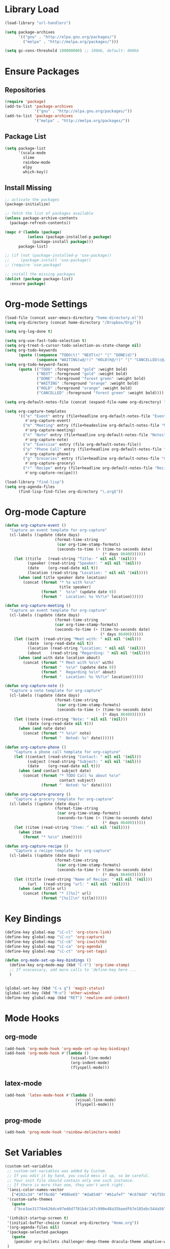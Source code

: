 * Library Load
#+BEGIN_SRC emacs-lisp
  (load-library "url-handlers")

  (setq package-archives
        '(("gnu" . "http://elpa.gnu.org/packages/")
          ("melpa" . "http://melpa.org/packages/")))

  (setq gc-cons-threshold 100000000) ;; 100mb, default: 800kb
#+END_SRC
* Ensure Packages
** Repositories
#+BEGIN_SRC emacs-lisp
  (require 'package)
  (add-to-list 'package-archives
               '("gnu" . "http://elpa.gnu.org/packages/"))
  (add-to-list 'package-archives
               '("melpa" . "http://melpa.org/packages/"))

#+END_SRC
** Package List
#+BEGIN_SRC emacs-lisp
  (setq package-list
        '(scala-mode
          slime
          rainbow-mode
          elpy
          which-key))
#+END_SRC
** Install Missing
#+BEGIN_SRC emacs-lisp
  ;; activate the packages
  (package-initialize)

  ;; fetch the list of packages available
  (unless package-archive-contents
    (package-refresh-contents))

  (mapc #'(lambda (package)
            (unless (package-installed-p package)
              (package-install package)))
        package-list)

  ;; (if (not (package-installed-p 'use-package))
  ;;     (package-install 'use-package))
  ;; (require 'use-package)

  ;; install the missing packages
  (dolist (package package-list)
    :ensure package)
#+END_SRC
* Org-mode Settings
#+BEGIN_SRC emacs-lisp
  (load-file (concat user-emacs-directory "home-directory.el"))
  (setq org-directory (concat home-directory "/Dropbox/Org/"))

  (setq org-log-done t)

  (setq org-use-fast-todo-selection t)
  (setq org-treat-S-cursor-todo-selection-as-state-change nil)
  (setq org-todo-keywords
        (quote ((sequence "TODO(t)" "NEXT(n)" "|" "DONE(d)")
                (sequence "WAITING(w@/!)" "HOLD(h@/!)" "|" "CANCELLED(c@/!)"))))
  (setq org-todo-keyword-faces
        (quote (("TODO" :foreground "gold" :weight bold)
                ("NEXT" :foreground "gold" :weight bold)
                ("DONE" :foreground "forest green" :weight bold)
                ("WAITING" :foreground "orange" :weight bold)
                ("HOLD" :foreground "orange" :weight bold)
                ("CANCELLED" :foreground "forest green" :weight bold))))

  (setq org-default-notes-file (concat (expand-file-name org-directory) "Home.org"))

  (setq org-capture-templates
        '(("e" "Event" entry (file+headline org-default-notes-file "Events")
           #'org-capture-event)
          ("m" "Meeting" entry (file+headesline org-default-notes-file "Meetings")
           #'org-capture-meeting)
          ("n" "Note" entry (file+headline org-default-notes-file "Notes")
           #'org-capture-note)
          ("e" "Exercise" entry (file org-default-notes-file))
          ("p" "Phone Call" entry (file+headline org-default-notes-file "Calls")
           #'org-capture-phone)
          ("g" "Groceries" entry (file+headline org-default-notes-file "Groceries")
           #'org-capture-grocery)
          ("r" "Recipe" entry (file+headline org-default-notes-file "Recipes")
           #'org-capture-recipe)))

  (load-library "find-lisp")
  (setq org-agenda-files
        (find-lisp-find-files org-directory "\.org$"))
#+END_SRC
* Org-mode Capture
#+BEGIN_SRC emacs-lisp
  (defun org-capture-event ()
    "Capture an event template for org-capture"
    (cl-labels ((update (date days)
                        (format-time-string
                         (car org-time-stamp-formats)
                         (seconds-to-time (+ (time-to-seconds date)
                                             (* days 86400))))))
      (let ((title   (read-string "Title: " nil nil '(nil)))
            (speaker (read-string "Speaker: " nil nil '(nil)))
            (date    (org-read-date nil t))
            (location (read-string "Location: " nil nil '(nil))))
        (when (and title speaker date location)
          (concat (format "* %s with %s\n"
                          title speaker)
                  (format "  %s\n" (update date 0))
                  (format "  Location: %s %%?\n" location))))))

  (defun org-capture-meeting ()
    "Capture an event template for org-capture"
    (cl-labels ((update (date days)
                        (format-time-string
                        (car org-time-stamp-formats)
                        (seconds-to-time (+ (time-to-seconds date)
                                            (* days 86400))))))
      (let ((with  (read-string "Meet with: " nil nil '(nil)))
            (date  (org-read-date nil t))
            (location (read-string "Location: " nil nil '(nil)))
            (about    (read-string "Regarding: " nil nil '(nil))))
        (when (and with date location about)
          (concat (format "* Meet with %s\n" with)
                  (format "  %s\n" (update date 0))
                  (format "  Regarding %s\n" about)
                  (format "  Location: %s %%?\n" location))))))

  (defun org-capture-note ()
    "Capture a note template for org-capture"
    (cl-labels ((update (date days)
                        (format-time-string
                         (car org-time-stamp-formats)
                         (seconds-to-time (+ (time-to-seconds date)
                                             (* days 86400))))))
      (let ((note (read-string "Note: " nil nil '(nil)))
            (date (org-read-date nil t)))
        (when (and note date)
          (concat (format "* %s\n" note)
                  (format "  Noted: %s" date))))))

  (defun org-capture-phone ()
      "Capture a phone call template for org-capture"
      (let ((contact (read-string "Contact: " nil nil '(nil)))
            (subject (read-string "Subject: " nil nil '(nil)))
            (date    (org-read-date nil t)))
        (when (and contact subject date)
          (concat (format "* TODO Call %s about %s\n"
                          contact subject)
                  (format "  Noted: %s" date)))))

  (defun org-capture-grocery ()
      "Capture a grocery template for org-capture"
    (cl-labels ((update (date days)
                        (format-time-string
                         (car org-time-stamp-formats)
                         (seconds-to-time (+ (time-to-seconds date)
                                             (* days 86400))))))
      (let ((item (read-string "Item: " nil nil '(nil))))
        (when item
          (format "* %s\n" item)))))

  (defun org-capture-recipe ()
      "Capture a recipe template for org-capture"
    (cl-labels ((update (date days)
                        (format-time-string
                         (car org-time-stamp-formats)
                         (seconds-to-time (+ (time-to-seconds date)
                                             (* days 86400))))))
      (let ((title (read-string "Name of Recipe: " nil nil '(nil)))
            (url   (read-string "url: " nil nil '(nil))))
        (when (and title url)
          (concat (format "* [[%s]" url)
                  (format "[%s]]\n" title))))))

#+END_SRC

#+RESULTS:
: org-capture-phone

* Key Bindings
#+BEGIN_SRC emacs-lisp
  (define-key global-map "\C-cl" 'org-store-link)
  (define-key global-map "\C-cc" 'org-capture)
  (define-key global-map "\C-cb" 'org-iswitchb)
  (define-key global-map "\C-ca" 'org-agenda)
  (define-key global-map "\C-ct" 'org-set-tags)

  (defun org-mode-set-up-key-bindings ()
    (define-key org-mode-map (kbd "C-t") 'org-time-stamp)
    ;; If ncecessary, add more calls to 'define-key here ...
    )


  (global-set-key (kbd "C-x g") 'magit-status)
  (global-set-key (kbd "M-o") 'other-window)
  (define-key global-map (kbd "RET") 'newline-and-indent)
#+END_SRC
* Mode Hooks
** org-mode
#+BEGIN_SRC emacs-lisp
  (add-hook 'org-mode-hook 'org-mode-set-up-key-bindings)
  (add-hook 'org-mode-hook #'(lambda ()
                               (visual-line-mode)
                               (org-indent-mode)
                               (flyspell-mode)))
#+END_SRC
** latex-mode
#+BEGIN_SRC emacs-lisp
  (add-hook 'latex-mode-hook #'(lambda ()
                                 (visual-line-mode)
                                 (flyspell-mode)))
#+END_SRC
** prog-mode
#+BEGIN_SRC emacs-lisp
  (add-hook 'prog-mode-hook 'rainbow-delimiters-mode)
#+END_SRC
* Set Variables
#+BEGIN_SRC emacs-lisp
  (custom-set-variables
   ;; custom-set-variables was added by Custom.
   ;; If you edit it by hand, you could mess it up, so be careful.
   ;; Your init file should contain only one such instance.
   ;; If there is more than one, they won't work right.
   '(ansi-color-names-vector
     ["#282c34" "#ff6c6b" "#98be65" "#da8548" "#61afef" "#c678dd" "#1f5582" "#abb2bf"])
   '(custom-safe-themes
     (quote
      ("bce3ae31774e626dce97ed6d7781b4c147c990e48a35baedf67e185ebc544a56" "dcb9fd142d390bb289fee1d1bb49cb67ab7422cd46baddf11f5c9b7ff756f64c" "ff7625ad8aa2615eae96d6b4469fcc7d3d20b2e1ebc63b761a349bebbb9d23cb" "5b6b9c2f0121417faa3f69924b2643656cd429044f956bfa5328000b21d78dc9" default)))
   
   '(inhibit-startup-screen t)
   '(initial-buffer-choice (concat org-directory "Home.org"))
   '(org-agenda-files nil)
   '(package-selected-packages
     (quote
      (pomidor org-bullets challenger-deep-theme dracula-theme adaptive-wrap markdown-mode markdown-mode+ markdown-preview-eww markdown-preview-mode auto-complete-auctex slime psgml ensime sbt-mode auctex flyspell-popup lua-mode scala-mode which-key s-buffer zerodark-theme org-plus-contrib org better-defaults)))
   )


  (setq ido-enable-flex-matching t)
  (setq ido-everywhere t)

  (setq apropos-sort-by-scores t)
  (fset 'yes-or-no-p 'y-or-n-p)
  (setq ring-bell-function
        (lambda ()
          (let ((orig-fg (face-foreground 'mode-line)))
            (set-face-foreground 'mode-line "#F2804F")
            (run-with-idle-timer 0.1 nil
                                 (lambda (fg) (set-face-foreground 'mode-line fg))
                                 orig-fg))))

  (setenv "GIT_ASKPASS" "git-gui--askpass")

  (setq pomidor-seconds (* 25 60))
  (setq pomidor-break-seconds (* 5 60))
  (setq pomidor-sound-tick nil)
  (setq pomidor-sound-tack nil)
  (setq-default ispell-program-name "aspell")
#+END_SRC
* Set Modes
#+BEGIN_SRC emacs-lisp
  (global-linum-mode t)
  (ido-mode t)
  (which-key-mode)
  (which-key-setup-side-window-bottom)
  (global-hl-line-mode)
  (global-linum-mode)
  (scroll-bar-mode -1)
  (show-paren-mode t)
  (tool-bar-mode -1)
  (menu-bar-mode -1)
#+END_SRC
* Set Themes
#+BEGIN_SRC emacs-lisp
  (setq theme-list
       '(ample-theme
         anti-zenburn-theme
         base16-theme
         challenger-deep-theme
         faff-theme
         leuven-theme
         plan9-theme
         solarized-theme
         twilight-bright-theme
         zenburn-theme
         zerodark-theme))

  (mapc #'(lambda (theme)
            (unless (package-installed-p theme)
              (package-install theme)))
        theme-list)

  (add-hook 'after-init-hook (lambda ()
                               (zerodark-setup-modeline-format)
                               ;; (load-theme 'org-beautify t)
                               (load-ample-light-theme)))

  (defun disable-all-themes ()
    "Disable themes before initializing a new one"
    (interactive)
    (disable-theme 'ample-light)
    (disable-theme 'anti-zenburn)
    (disable-theme 'base16-dracula)
    (disable-theme 'challenger-deep)
    (disable-theme 'faff)
    (disable-theme 'leuven)
    (disable-theme 'plan9)
    (disable-theme 'solarized-dark)
    (disable-theme 'solarized-light)  
    (disable-theme 'twilight-bright)
    (disable-theme 'zerodark))

  ;; Light Themes

  (define-prefix-command 'load-light-theme)
  (global-set-key (kbd "C-c l") load-light-theme) ;; Light theme prefix

  (defun load-leuven-theme ()
    "Load the leuven theme"
    (interactive)
    (disable-all-themes)
    (load-theme 'leuven t))
  (define-key load-light-theme (kbd "l") 'load-leuven-theme)

  (defun load-plan9-theme ()
    "Load the plan9 theme"
    (interactive)
    (disable-all-themes)
    (load-theme 'plan9 t))
  (define-key load-light-theme (kbd "p") 'load-plan9-theme)

  (defun load-solarized-light-theme ()
    "Load the solarized-light theme"
    (interactive)
    (disable-all-themes)
    (load-theme 'solarized-light t))
  (define-key load-light-theme (kbd "s") 'load-solarized-light-theme)

  (defun load-twilight-bright-theme ()
    "Load the twilight-bright theme"
    (interactive)
    (disable-all-themes)
    (load-theme 'twilight-bright t))
  (define-key load-light-theme (kbd "t") 'load-twilight-bright-theme)

  ;; Medium Themes

  (define-prefix-command 'load-medium-theme)
  (global-set-key (kbd "C-c m") 'load-medium-theme) ;; Medium theme prefix

  (defun load-ample-light-theme ()
    "Load the ample-light theme"
    (interactive)
    (disable-all-themes)
    (load-theme 'ample-light t))
  (define-key load-medium-theme (kbd "a") 'load-ample-light-theme)

  (defun load-faff-theme ()
    "Load the faff theme"
    (interactive)
    (disable-all-themes)
    (load-theme 'faff t))
  (define-key load-medium-theme (kbd "f") 'load-faff-theme)

  (defun load-zenburn-theme ()
    "Load the zenburn theme"
    (interactive)
    (disable-all-themes)
    (load-theme 'zenburn t))
  (define-key load-medium-theme (kbd "z") 'load-zenburn-theme)

  ;; Dark Themes

  (define-prefix-command 'load-dark-theme)
  (global-set-key (kbd "C-c d") 'load-dark-theme) ;; Dark theme prefix

  (defun load-challenger-deep-theme ()
    "Load the challenger-deep theme"
    (interactive)
    (disable-all-themes)
    (load-theme 'challenger-deep t))
  (define-key load-dark-theme (kbd "c") 'load-challenger-deep-theme)

  (defun load-base16-dracula-theme ()
    "Load the base16-dracula theme"
    (interactive)
    (disable-all-themes)
    (load-theme 'base16-dracula t))
  (define-key load-dark-theme (kbd "d") 'load-base16-dracula-theme)

  (defun load-solarized-dark-theme ()
    "Load the solarized-dark theme"
    (interactive)
    (disable-all-themes)
    (load-theme 'solarized-dark t))
  (define-key load-dark-theme (kbd "s") 'load-solarized-dark-theme)

  (defun load-zerodark-theme ()
    "Load the zerodark theme"
    (interactive)
    (disable-all-themes)
    (load-theme 'zerodark t))
  (define-key load-dark-theme (kbd "z") 'load-zerodark-theme)

#+END_SRC
* Set Fonts
#+BEGIN_SRC emacs-lisp
  (define-prefix-command 'switch-font)
  (global-set-key (kbd "C-c f") 'switch-font)

  (defun load-anonymous-pro ()
    "Load the Anonymous Pro font"
    (interactive)
    (set-default-font "Anonymous Pro 12"))
  (define-key switch-font (kbd "a") 'load-anonymous-pro)

  (defun load-inconsolata ()
    "Load the Inconsolata font"
    (interactive)
    (set-default-font "Inconsolata 12"))
  (define-key switch-font (kbd "i") 'load-inconsolata)

  (defun load-source-code-pro ()
    "Load the Source Code Pro font"
    (interactive)
    (set-default-font "Source Code Pro 12"))
  (define-key switch-font (kbd "s") 'load-source-code-pro)

  (defun load-triplicate ()
    "Load the Triplicate font"
    (interactive)
    (set-default-font "Triplicate T4c 12"))
  (define-key switch-font (kbd "t") 'load-triplicate)
#+END_SRC
